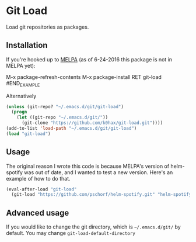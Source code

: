 * Git Load

Load git repositories as packages.

** Installation
   If you're hooked up to [[http://melpa.org/][MELPA]] (as of 6-24-2016 this package is not in MELPA yet):

#+BEGIN_EXAMPLE
M-x package-refresh-contents
M-x package-install RET git-load
#END_EXAMPLE

Alternatively

#+BEGIN_SRC emacs-lisp
(unless (git-repo? "~/.emacs.d/git/git-load")
  (progn
    (let ((git-repo "~/.emacs.d/git/"))
      (git-clone "https://github.com/k0hax/git-load.git"))))
(add-to-list 'load-path "~/.emacs.d/git/git-load")
(load "git-load")
#+END_SRC

** Usage

   The original reason I wrote this code is because MELPA's version of helm-spotify was out of date, and I wanted to test a new version.
   Here's an example of how to do that.

   #+BEGIN_SRC emacs-lisp
   (eval-after-load "git-load"
     (git-load "https://github.com/pschorf/helm-spotify.git" "helm-spotify"))
   #+END_SRC

** Advanced usage

   If you would like to change the git directory, which is =~/.emacs.d/git/= by default. You may change =git-load-default-directory=
